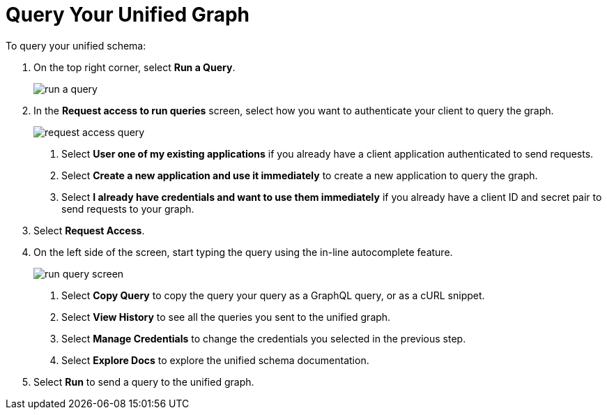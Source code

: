 = Query Your Unified Graph

To query your unified schema:

. On the top right corner, select *Run a Query*.
+
image::run-a-query.png[]
. In the *Request access to run queries* screen, select how you want to authenticate your client to query the graph.
+
image::request-access-query.png[]
<1> Select *User one of my existing applications* if you already have a client application authenticated to send requests.
<1> Select *Create a new application and use it immediately* to create a new application to query the graph.
<1> Select *I already have credentials and want to use them immediately* if you already have a client ID and secret pair to send requests to your graph.
. Select *Request Access*.
. On the left side of the screen, start typing the query using the in-line autocomplete feature.
+
image::run-query-screen.png[]
<1> Select *Copy Query* to copy the query your query as a GraphQL query, or as a cURL snippet.
<1> Select *View History* to see all the queries you sent to the unified graph.
<1> Select *Manage Credentials* to change the credentials you selected in the previous step.
<1> Select *Explore Docs* to explore the unified schema documentation.
. Select *Run* to send a query to the unified graph.
